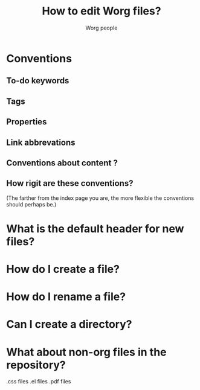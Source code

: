 #+STARTUP:    align fold nodlcheck hidestars oddeven lognotestate
#+SEQ_TODO:   TODO(t) INPROGRESS(i) WAITING(w@) | DONE(d) CANCELED(c@)
#+TAGS:       Write(w) Update(u) Fix(f) Check(c) 
#+EMAIL:      bzg AT altern DOT org
#+TITLE: How to edit Worg files?
#+AUTHOR: Worg people
#+LANGUAGE:   en
#+PRIORITIES: A C B
#+CATEGORY:   worg

# FIXME: this page is still empty.  Feel free to add suggestions.

* Conventions

** To-do keywords
** Tags
** Properties
** Link abbrevations
** Conventions about content ?
** How rigit are these conventions? 

(The farther from the index page you are, the more flexible the
conventions should perhaps be.)

* What is the default header for new files?
* How do I create a file?
* How do I rename a file?
* Can I create a directory?
* What about non-org files in the repository?

.css files
.el files
.pdf files

